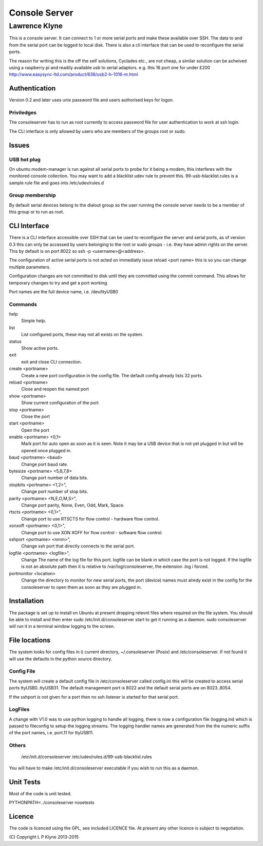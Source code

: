 =========================
Console Server
=========================
-------------------------
Lawrence Klyne
-------------------------

This is a console server. It can connect to 1 or more serial ports and make these available over SSH.
The data to and from the serial port can be logged to local disk. There is also a cli interface
that can be used to reconfigure the serial ports.

The reason for writing this is the off the self solutions, Cyclades etc., are not cheap, a similar 
solution can be acheived using a raspberry pi and readily available usb to serial adaptors.
e.g. this 16 port one for under £200
http://www.easysync-ltd.com/product/636/usb2-h-1016-m.html

Authentication
--------------
Version 0.2 and later uses unix password file and users authorised keys for 
logon.


Priviledges
=============

The consoleserver has to run as root currently to access password file for user authentication
to work at ssh login.

The CLI interface is only allowed by users who are members of the groups root or sudo.

Issues
---------

USB hot plug
=============

On ubuntu modem-manager is run against all serial ports to probe for it being a modem, 
this interferes with the monitored console collection. You may want to add a blacklist udev
rule to prevent this. 99-usb-blacklist.rules is a sample rule file and goes into /etc/udev/rules.d

Group membership
=================

By default serial devices belong to the dialout group so the user running the console server needs to 
be a member of this group or to run as root.

CLI Interface
-------------
There is a CLI interface accessible over SSH that can be used to reconfigure the server and serial ports,
as of version 0.3 this can only be accessed by users belonging to the root or sudo groups - i.e. they
have admin rights on the server. This by default is on port 8022 so ssh -p <username>@<address>.

The configuration of active serial ports is not acted on immediatly issue reload <port name> this is so
you can change multiple parameters. 

Configuration changes are not committed to disk until they are committed using the commit command. This
allows for temporary changes to try and get a port working.

Port names are the full device name, i.e. /dev/ttyUSB0

Commands
==========

help
    Simple help.

list
    List configured ports, these may not all exists on the system.

status
    Show active ports.

exit
    exit and close CLI connection.

create <portname>
    Create a new port configuration in the config file. The default config already lists 32 ports.

reload <portname>
    Close and reopen the named port

show <portname>
    Show current configuration of the port

stop <portname>
    Close the port

start <portname>
    Open the port

enable <portname> <0,1>
    Mark port for auto open as soon as it is seen. Note it may be a USB device that is not yet plugged in but
    will be opened once plugged in.

baud <portname> <baud>
    Change port baud rate.

bytesize <portname> <5,6,7,8>
    Change port number of data bits.

stopbits <portname> <1,2>",
    Change port number of stop bits.

parity <portname> <N,E,O,M,S>",
    Change port parity, None, Even, Odd, Mark, Space.

rtscts <portname> <0,1>",
    Change port to use RTSCTS for flow control - hardware flow control.

xonxoff <portname> <0,1>",
    Change port to use XON XOFF for flow control - software flow control.

sshport <portname> <nnnn>",
    Change ssh port that directly connects to the serial port.

logfile <portname> <logfile>",
    Change The name of the log file for this port. logfile can be blank in which case the port is not logged. If the
    logfile is not an absolute path then it is relative to /var/log/consoleserver, the extension .log i forced.

portmonitor <location>
    Change the directory to monitor for new serial ports, the port (device) names must alredy exist in the config for
    the consoleserver to open them as soon as they are plugged in.

Installation
--------------
The package is set up to install on Ubuntu at present dropping relevnt files where required on the
file system. You should be able to install and then enter sudo /etc/init.d/consoleserver start
to get it running as a daemon. sudo consoleserver will run it in a terminal window logging to the screen.

File locations
--------------
The system looks for config files in i) current directory, ~/.consoleserver (Posix) and
/etc/consoleserver. If not found it will use the defaults in the python source directory.


Config File
=============

The system will create a default config file in /etc/consoleserver called config.ini this will be created
to access serial ports ttyUSB0..ttyUSB31. The default management port is 8022 and the 
default serial ports are on 8023..8054. 

If the sshport is not given for a port then no ssh listener is started for that serial port.

LogFiles
===========

A change with V1.0 was to use python logging to handle all logging, there is now a configuration
file (logging.ini) which is passed to fileconfig to setup the logging streams. The logging 
handler names are generated from the the numeric suffix of the port names, i.e. port.11 for ttyUSB11.

Others
===========

    /etc/init.d/consoleserver
    /etc/udev/rules.d/99-usb-blacklist.rules

You will have to make /etc/init.d/consoleserver executable if you wish to run this as a daemon.

Unit Tests
----------

Most of the code is unit tested.

PYTHONPATH=../consoleserver nosetests

Licence
--------------

The code is licenced using the GPL, see included LICENCE file. At present any other licence is subject to negotiation.

\(C\) Copyright L P Klyne 2013-2015

